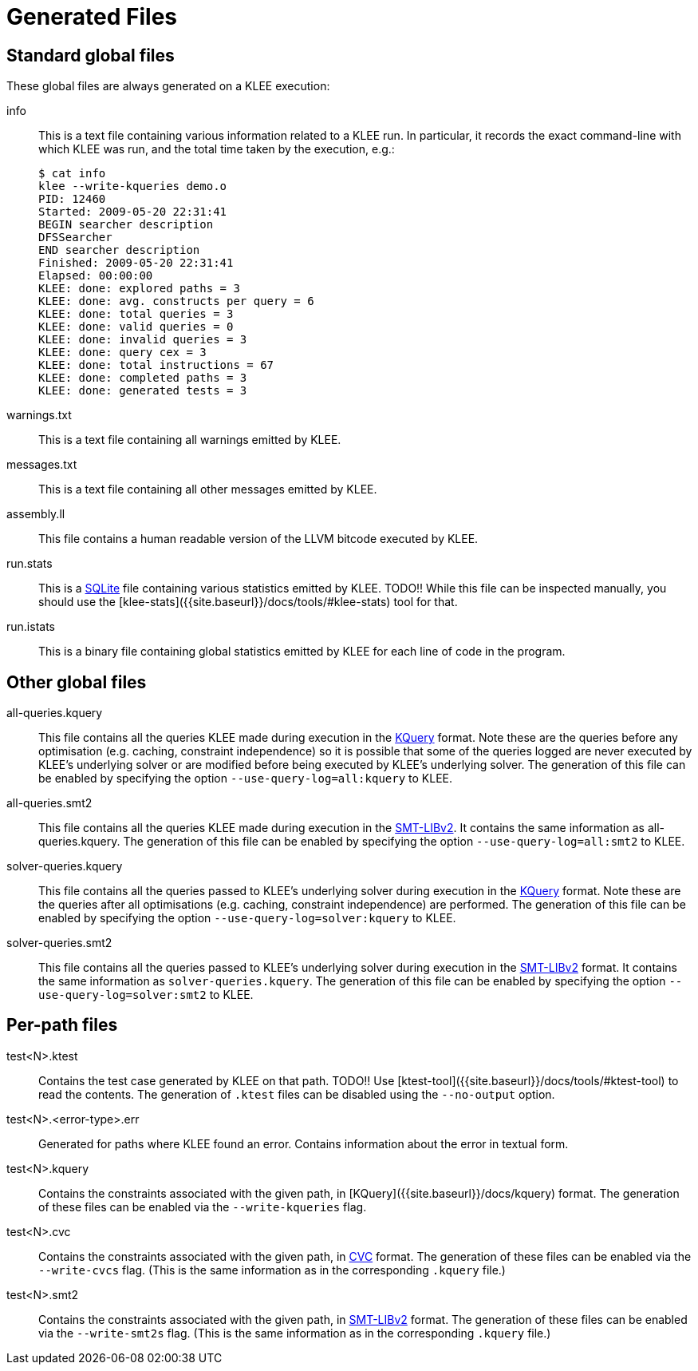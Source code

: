 = Generated Files
:description: Overview of the main files generated by KLEE.
:sectanchors:
:page-tags: options

## Standard global files

These global files are always generated on a KLEE execution:

info:: This is a text file containing various information related to a KLEE run.
In particular, it records the exact command-line with which KLEE was run, and the total time taken by the execution, e.g.:
+
----
$ cat info
klee --write-kqueries demo.o
PID: 12460
Started: 2009-05-20 22:31:41
BEGIN searcher description
DFSSearcher
END searcher description
Finished: 2009-05-20 22:31:41
Elapsed: 00:00:00
KLEE: done: explored paths = 3
KLEE: done: avg. constructs per query = 6
KLEE: done: total queries = 3
KLEE: done: valid queries = 0
KLEE: done: invalid queries = 3
KLEE: done: query cex = 3
KLEE: done: total instructions = 67
KLEE: done: completed paths = 3
KLEE: done: generated tests = 3
----
warnings.txt:: This is a text file containing all warnings emitted by KLEE.
messages.txt:: This is a text file containing all other messages emitted by KLEE.
assembly.ll:: This file contains a human readable version of the LLVM bitcode executed by KLEE.
run.stats:: This is a https://www.sqlite.org[SQLite] file containing various statistics emitted by KLEE.
TODO!!
While this file can be inspected manually, you should use the [klee-stats]({{site.baseurl}}/docs/tools/#klee-stats) tool for that.
run.istats:: This is a binary file containing global statistics emitted by KLEE for each line of code in the program.

## Other global files

all-queries.kquery:: This file contains all the queries KLEE made during execution in the xref:usage:kquery.adoc[KQuery] format.
Note these are the queries before any optimisation (e.g. caching, constraint independence) so it is possible that some of the queries logged are never executed by KLEE's underlying solver or are modified before being executed by KLEE's underlying solver.
The generation of this file can be enabled by specifying the option `--use-query-log=all:kquery` to KLEE.
all-queries.smt2:: This file contains all the queries KLEE made during execution in the http://smtlib.cs.uiowa.edu/[SMT-LIBv2].
It contains the same information as all-queries.kquery.
The generation of this file can be enabled by specifying the option `--use-query-log=all:smt2` to KLEE.
solver-queries.kquery:: This file contains all the queries passed to KLEE's underlying solver during execution in the xref:usage:kquery.adoc[KQuery] format.
Note these are the queries after all optimisations (e.g. caching, constraint independence) are performed.
The generation of this file can be enabled by specifying the option `--use-query-log=solver:kquery` to KLEE.
solver-queries.smt2:: This file contains all the queries passed to KLEE's underlying solver during execution in the http://smtlib.cs.uiowa.edu/[SMT-LIBv2] format.
It contains the same information as `solver-queries.kquery`.
The generation of this file can be enabled by specifying the option `--use-query-log=solver:smt2` to KLEE.

## Per-path files

test<N>.ktest:: Contains the test case generated by KLEE on that path.
TODO!!
Use [ktest-tool]({{site.baseurl}}/docs/tools/#ktest-tool) to read the contents. The generation of `.ktest` files can be disabled using the `--no-output` option.
test<N>.<error-type>.err:: Generated for paths where KLEE found an error.
Contains information about the error in textual form.
test<N>.kquery:: Contains the constraints associated with the given path, in [KQuery]({{site.baseurl}}/docs/kquery) format. The generation of these files can be enabled via the `--write-kqueries` flag.
test<N>.cvc:: Contains the constraints associated with the given path, in https://stp.readthedocs.io/en/latest/cvc-input-language.html[CVC] format.
The generation of these files can be enabled via the `--write-cvcs` flag.
(This is the same information as in the corresponding `.kquery` file.)
test<N>.smt2:: Contains the constraints associated with the given path, in http://smtlib.cs.uiowa.edu/[SMT-LIBv2] format.
The generation of these files can be enabled via the `--write-smt2s` flag.
(This is the same information as in the corresponding `.kquery` file.)
